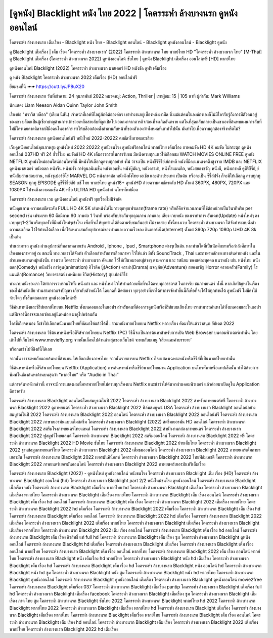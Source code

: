 [ดูหนัง] Blacklight หนัง ไทย 2022 | โคตรระห่ำ ล้างบางนรก ดูหนังออนไลน์
**************************************************************************************************
โคตรระห่ำ ล้างบางนรก เต็มเรื่อง - Blacklight หนัง ไทย - Blacklight ออนไลน์ - Blacklight ดูหนังออนไลน์ - Blacklight ดูหนัง

ดู Blacklight เต็มเรื่อง | เต็ม เรื่อง 'โคตรระห่ำ ล้างบางนรก' (2022) โคตรระห่ำ ล้างบางนรก ไทย พากย์ไทย HD "โคตรระห่ำ ล้างบางนรก ไทย"
[M-Thai] ดู Blacklight เต็มเรื่อง (โคตรระห่ำ ล้างบางนรก 2022) ดูหนังออนไลน์ ซับไทย | ดูหนัง Blacklight เต็มเรื่อง ออนไลน์ฟรี [HD] พากย์ไทย




ดูหนังออนไลน์ Blacklight (2022) โคตรระห่ำ ล้างบางนรก มาสเตอร์ HD หนังชัด ดูฟรี เต็มเรื่อง

ดู หนัง Blacklight โคตรระห่ำ ล้างบางนรก 2022 เต็มเรื่อง (HD) ออนไลน์ฟรี


ยี่ยมชมที่นี่ ➠➠ https://cutt.ly/JP8uX20




โคตรระห่ำ ล้างบางนรก
วันที่เข้าฉาย: 24 กุมภาพันธ์ 2022
หมวดหมู่: Action, Thriller | เรทผู้ชม: 15 | 105 นาที
ผู้กำกับ: Mark Williams


นักแสดง
Liam Neeson
Aidan Quinn
Taylor John Smith




เรื่องย่อ
"ทราวิส บล็อก" (เลียม นีสัน) เจ้าหน้าที่เอฟบีไอผู้ภักดีต่อองค์กร เขาทำงานอยู่เบื้องหลังเงามืด ซึ่งแม้แต่คนในองค์กรเองก็ไม่มีใครรับรู้ถึงการมีตัวตนอยู่ของเขา บล็อกเป็นผู้เชี่ยวชาญด้านการเข้าช่วยเหลือสายลับที่ถูกเปิดโปงออกมาจากภารกิจก่อนที่จะเกิดอันตราย แต่ในที่สุดกลับกลายเป็นเขาเองที่ค้นพบแผนการลับที่ไม่มีใครเคยคาดคิดจากฝีมือคนในองค์กร ทำให้บล็อกต้องตั้งคำถามกับหน้าที่ของตัวเองว่าทั้งหมดที่เขาทำไปนั้น มันทำไปเพื่อความถูกต้องจริงหรือไม่?



โคตรระห่ำ ล้างบางนรก ดูหนังออนไลน์ฟรี หนังใหม่ 2022-20222 คมชัดทั้งภาพและเสียง

เว็บดูหนังออนไลน์คุณภาพสูง ดูหนังใหม่ 2022 20222 ดูหนังชนโรง ดูหนังฟรีออนไลน์ พากย์ไทย เต็มเรื่อง ภาพคมชัด HD 4K คมชัด ไม่กระตุก ดูหนังออนไลน์ 037HD ฟรี 24
ชั่วชั่โมง คมชัดชั HD 4K เต็มอรรถรสในการรับชม มีหนังครบทุกแนวให้เลือกชม WATCH MOVIES ONLINE FREE ดูหนัง NETFLIX ดูหนังใหม่ออนไลน์ก่อนใครที่นี่ มีหนังให้เลือกดูครบทุกอย่าย่ งไม่
ว่าจะเป็น หนังซีรีซีรีย์เย์กาหลี หนังที่มีคะแนนเรตติ้งสูงจาก IMDB และ NETFLIX ดูหนังมาสเตอร์ หนังตลก หนังจีน หนังฝรั่ง การ์ตูนอนิเมชั่น หนังแอคชั่น หนังบู๊มันๆ, หนังดราม่า, หนังโรแมนติก,
หนังสยองขวัญ หนังผี, หนังเกาหลี ดูซีรี่ซีรี่ย์,ย์ หนังสืบสวนสอบสวน, หนังซุเปอร์ฮีโร่ MARVEL DC หนังภาคต่อ หนังดังทั้งไทย เอเชีย และต่างประเทศ เป็นต้น หรือจะเป็น ซีรี่ส์ฝรั่ง ก็จะมีให้เลือกดู
ครบทุกทุ SEASON ทุกทุ EPISODE ดูซีรี่ซีรี่ย์ซัย์ บซั ไทย พากษ์ไทย ดูหนัง18+ ดูหนังHD ด้วยความคมชัดระดับ HD ตั้งแต่ 360PX, 480PX, 720PX และ 1080PX ไปจนถึงความคมชัด 4K หรือ ULTRA HD
ดูหนังผ่าผ่ นโทรศัพท์มือถ


โคตรระห่ำ ล้างบางนรก เวบ ดูหนังออนไลน์ ดูหนังฟรี ทุกเรื่องไม่มีจำกัด

หนังคุณภาพ ความคมชัดระดับ FULL HD 4K 5K เล่นหนังได้ไม่กระตุกทุกเฟรมเรท(frame rate) หรือก็คือจำนวนภาพที่ใช้ต่อหน่วยเป็นวินาทีหรือ per second เช่น เฟรมเรท 60 คือมีภาพ 60 ภาพต่อ 1 วินาที พร้อมรับประกันทุกคุณภาพ ภาพและ เสียง เวบหนัง ของเราทำการ อัพเดท(Update) หนังใหม่ๆ ลงเวบทุกๆ1-2วันหรือทุกครั้งที่มีหนังใหม่ๆเข้าโรง เพื่อที่จะให้ทุกท่านได้ติดตามรับชมกันอย่างไม่ขาดสาย ทั้งนี้ทางเวบ โคตรระห่ำ ล้างบางนรก ได้จัดทำระบบตั้งค่าความละเอียด ไว้ให้ท่านได้เลือก เพื่อให้เหมาะสมกับอุปการณ์ของท่านและความเร็วของ อินเตอร์เน็ต(Internet) ตั้งแต่ 360p 720p 1080p UHD 4K 8k เป็นต้น

ท่านสามารถ ดูหนัง ผ่านอุปกรณ์ที่หลากหลายเช่น Android , Iphone , Ipad , Smartphone ต่างๆเป็นต้น หากท่านใดที่เป็นนักศึกษาหรือกำลังศึกษาในเรื่องของภาษาอยู่ ณ ขณะนี้ ทางเวบเราได้จัดทำ ตัวเลือกสำหรับการเลือกภาษา ไว้ให้แล้ว มีทั้ง SoundTrack , Thai และภาษาหลักของทางต้นค่ายหนัง และในส่วนของหมวดหมู่หนังนั้น ทางเวบ โคตรระห่ำ ล้างบางนรก คัดแยก ไว้ให้เป็นหมวดหมู่ต่างๆ ตามความ และ รสนิยม ของแต่ละบุคคล แนวหนัง เช่น หนังไทย หนังตลก(Comedy) หนังฝรั่ง การ์ตูน(animation) อิโรติค บู๊(Action) ดราม่า(Drama) ผจญภัย(Adventure) สยองขวัญ Horror ครอบครัว(Family) โรแมนติก(Romance) วิทยาศาสตร์ เทพนิยาย ชีวิต(History) ซุปเปอร์ฮีโร่

ทางเวบหนังของเรา ได้ทำการรวบรวมไว้ทั้ง หนังเก่า และ หนังใหม่ ไว้ให้ท่านด้วยเพื่อที่จะได้ครบทุกอรรถรส ในการรับ ชมภาพยนตร์ ทั้งนี้ หากเกิดปัญหาในเรื่องของไฟล์หนังเสีย ท่านสามารถแจ้งปัญหา เกี่ยวกับตัวหนังได้ โดยกดที่ ติดต่อเรา ทุกๆอย่างที่เราได้ทำการจัดทำขึ้นนี้ก็เพื่อที่จะได้ให้ทุกท่านได้ ดูหนังฟรี ไม่มีค่าใช้จ่ายใดๆ ทั้งสิ้นตลอดการ ดูหนังออนไลน์ฟรี


วิธีค้นหาหนังและซีรีส์พากย์ไทยบน Netflix ทั้งบนคอมและในแอปฯ
สำหรับคนที่ต้องการดูหนังหรือซีรีส์แบบเสียงไทย เราสามารถค้นหาได้ทั้งบนคอมและในแอปฯ แต่ฟีเจอร์นี้อาจจะแอบซ่อนอยู่นิดหน่อย มาดูไปพร้อมกัน

ใครขี้เกียจหาเอง ก็เข้าไปเลือกหนังพากย์ไทยที่คัดมาให้แล้วได้ที่ : รวมหนังพากย์ไทยบน Netflix หลายเรื่อง คัดมาให้แล้วว่าสนุก อัปเดต 2022




โคตรระห่ำ ล้างบางนรก วิธีค้นหาหนังหรือซีรีส์พากย์ไทยบน Netflix (PC)
วิธีนี้จะเป็นการค้นหาสำหรับการเปิด Web Browser บนคอมพิวเตอร์เท่านั้น โดยเข้าไปที่เว็บไซต์ www.moviefly.org จากนั้นเลื่อนไปด้านล่างสุดของเว็บไซต์ จะพบกับบเมนู ‘เสียงและคำบรรยาย’

หรือกดเข้าไปที่ลิงก์นี้ได้เลย 

จากนั้น เราจะพบกับแถบค้นหาที่ด้านบน ให้เลือกเสียงภาษาไทย จากนั้นรายการบน Netflix ก็จะแสดงเฉพาะหนังหรือซีรีส์ที่เป็นพากย์ไทยเท่านั้น

วิธีค้นหาหนังหรือซีรีส์พากย์ไทยบน Netflix (Application)
การค้นหาหนังหรือซีรีย์พากย์ไทยผ่าน Application บนโทรศัพท์หรือแทปเล็ตนั้น ทำได้ด้วยการพิมพ์ในช่องค้นหาด้านบนสุดว่า “พากย์ไทย” หรือ “Audio in Thai”

แต่การค้นหาดังกล่าวนี้ อาจจะมีการแสดงผลเนื้อหาพากย์ไทยไม่ครบทุกเรื่องบน Netflix แนะนำว่าให้ค้นหาผ่านคอมพิวเตอร์ แล้วค่อยมาเปิดดูใน Application ดีกว่าครับ





โคตรระห่ำ ล้างบางนรก Blacklight ออนไลน์โดยสมบูรณ์ในปี 2022
โคตรระห่ำ ล้างบางนรก Blacklight 2022 สำหรับภาพยนตร์ฟรี
โคตรระห่ำ ล้างบางนรก Blacklight 2022 ดูภาพยนตร์
โคตรระห่ำ ล้างบางนรก Blacklight 2022 ฟิล์มสมบูรณ์ USA
โคตรระห่ำ ล้างบางนรก Blacklight ออนไลน์อย่างสมบูรณ์ในปี 2022
โคตรระห่ำ ล้างบางนรก Blacklight 2022 ออนไลน์
โคตรระห่ำ ล้างบางนรก Blacklight 2022 ออนไลน์ฟรี
โคตรระห่ำ ล้างบางนรก Blacklight 2022 ภาษาเยอรมันแบบเต็มสตรีม
โคตรระห่ำ ล้างบางนรก Blacklight (2022) สตรีมเยอรมัน HD ออนไลน์
โคตรระห่ำ ล้างบางนรก Blacklight 2022 สตรีมโรงภาพยนตร์ไทยแลนด์
โคตรระห่ำ ล้างบางนรก Blacklight 2022 สํานักงานกล่องภาพยนตร์
โคตรระห่ำ ล้างบางนรก Blacklight 2022 ฟูลมูฟวี่ไทยแลนด์
โคตรระห่ำ ล้างบางนรก Blacklight 2022 สตรีมออนไลน์
โคตรระห่ำ ล้างบางนรก Blacklight 2022 ฟรี
โคตรระห่ำ ล้างบางนรก Blacklight 2022 HD Movie ซับไทย
โคตรระห่ำ ล้างบางนรก Blacklight 2022 ย้ายเต็มไทย
โคตรระห่ำ ล้างบางนรก Blacklight 2022 ฐานข้อมูลภาพยนตร์ไทย
โคตรระห่ำ ล้างบางนรก Blacklight 2022 เต็มชมออนไลน์
โคตรระห่ำ ล้างบางนรก Blacklight 2022 ภาพยนตร์เต็มภาษาเยอรมัน
โคตรระห่ำ ล้างบางนรก Blacklight 2022 เยอรมันคิน็อกซ์
โคตรระห่ำ ล้างบางนรก Blacklight 2022 ไทยฟิล์มเอชดี
โคตรระห่ำ ล้างบางนรก Blacklight 2022 ภาพยนตร์เยอรมันออนไลน์
โคตรระห่ำ ล้างบางนรก Blacklight 2022 ภาพยนตร์เยอรมันฟรีเต็มเรื่อง

โคตรระห่ำ ล้างบางนรก Blacklight (2022) - ดูหนังใหม่ ดูหนังออนไลน์ หนังชนโรง
โคตรระห่ำ ล้างบางนรก Blacklight เต็ม เรื่อง (HD)
โคตรระห่ำ ล้างบางนรก Blacklight ออนไลน์ (hd)
โคตรระห่ำ ล้างบางนรก Blacklight part 2/2 หนังใหม่ชนโรง ดูหนังออนไลน์
โคตรระห่ำ ล้างบางนรก Blacklight เนื้อเรื่อง หนัง
โคตรระห่ำ ล้างบางนรก Blacklight เต็มเรื่อง พากย์ไทย hd
โคตรระห่ำ ล้างบางนรก Blacklight เต็มเรื่อง
โคตรระห่ำ ล้างบางนรก Blacklight เต็มเรื่อง พากย์ไทย
โคตรระห่ำ ล้างบางนรก Blacklight เต็มเรื่อง พากย์ไทย
โคตรระห่ำ ล้างบางนรก Blacklight เต็ม เรื่อง ออนไลน์
โคตรระห่ำ ล้างบางนรก Blacklight เต็ม เรื่อง hd ออนไลน์
โคตรระห่ำ ล้างบางนรก Blacklight เต็ม เรื่อง
โคตรระห่ำ ล้างบางนรก Blacklight 2022 เต็มเรื่อง พากย์ไทย
โคตรระห่ำ ล้างบางนรก Blacklight 2022 hd เต็มเรื่อง
โคตรระห่ำ ล้างบางนรก Blacklight 2022 เต็มเรื่อง
โคตรระห่ำ ล้างบางนรก Blacklight เต็ม เรื่อง hd
โคตรระห่ำ ล้างบางนรก Blacklight เต็มเรื่อง ออนไลน์
โคตรระห่ำ ล้างบางนรก Blacklight 2022 hd เต็มเรื่อง
โคตรระห่ำ ล้างบางนรก Blacklight 2022 เต็มเรื่อง
โคตรระห่ำ ล้างบางนรก Blacklight 2022 เต็มเรื่อง พากย์ไทย
โคตรระห่ำ ล้างบางนรก Blacklight เต็มเรื่อง
โคตรระห่ำ ล้างบางนรก Blacklight เต็มเรื่อง พากย์ไทย
โคตรระห่ำ ล้างบางนรก Blacklight 2022 เต็ม เรื่อง ออนไลน์
โคตรระห่ำ ล้างบางนรก Blacklight เต็ม เรื่อง hd ออนไลน์
โคตรระห่ำ ล้างบางนรก Blacklight เต็ม เรื่อง ลิขสิทธิ์ แท้ full hd
โคตรระห่ำ ล้างบางนรก Blacklight เต็ม เรื่อง ซูม
โคตรระห่ำ ล้างบางนรก Blacklight ดูหนังออนไลน์
โคตรระห่ำ ล้างบางนรก Blacklight hd เต็มเรื่อง
โคตรระห่ำ ล้างบางนรก Blacklight เต็มเรื่อง
โคตรระห่ำ ล้างบางนรก Blacklight เต็ม เรื่อง ออนไลน์ พากย์ไทย
โคตรระห่ำ ล้างบางนรก Blacklight เต็ม เรื่อง ออนไลน์ พากย์ไทย
โคตรระห่ำ ล้างบางนรก Blacklight 2022 เต็ม เรื่อง ออนไลน์ พากย์ไทย
โคตรระห่ำ ล้างบางนรก Blacklight หนัง เต็มเรื่อง hd พากย์ไทย
โคตรระห่ำ ล้างบางนรก Blacklight หนัง hd เต็มเรื่อง
โคตรระห่ำ ล้างบางนรก Blacklight เต็ม เรื่อง hd
โคตรระห่ำ ล้างบางนรก Blacklight เต็ม เรื่อง hd
โคตรระห่ำ ล้างบางนรก Blacklight หนัง ออนไลน์ hd
โคตรระห่ำ ล้างบางนรก Blacklight หนัง hd ซูม
โคตรระห่ำ ล้างบางนรก Blacklight หนัง ซูม
โคตรระห่ำ ล้างบางนรก Blacklight หนัง hd พากย์ไทย
โคตรระห่ำ ล้างบางนรก Blacklight ดูหนังออนไลน์
โคตรระห่ำ ล้างบางนรก Blacklight ดูหนังออนไลน์ เต็มเรื่อง
โคตรระห่ำ ล้างบางนรก Blacklight ดูหนังออนไลน์ movie2free
โคตรระห่ำ ล้างบางนรก Blacklight เต็มเรื่อง 037
โคตรระห่ำ ล้างบางนรก Blacklight เต็มเรื่อง pantip
โคตรระห่ำ ล้างบางนรก Blacklight เต็มเรื่อง full hd
โคตรระห่ำ ล้างบางนรก Blacklight เต็มเรื่อง facebook
โคตรระห่ำ ล้างบางนรก Blacklight เต็มเรื่อง ซูม
โคตรระห่ำ ล้างบางนรก Blacklight เต็ม เรื่อง ภาค ไทย ซูม
โคตรระห่ำ ล้างบางนรก Blacklight ซับไทย 2022
โคตรระห่ำ ล้างบางนรก Blacklight พากย์ไทย hd 2022
โคตรระห่ำ ล้างบางนรก Blacklight พากย์ไทย 2022
โคตรระห่ำ ล้างบางนรก Blacklight เต็มเรื่อง พากย์ไทย hd
โคตรระห่ำ ล้างบางนรก Blacklight เต็มเรื่อง
โคตรระห่ำ ล้างบางนรก Blacklight เต็มเรื่อง พากย์ไทย
โคตรระห่ำ ล้างบางนรก Blacklight เต็มเรื่อง พากย์ไทย
โคตรระห่ำ ล้างบางนรก Blacklight เต็ม เรื่อง ออนไลน์
โคตรระห่ำ ล้างบางนรก Blacklight เต็ม เรื่อง hd ออนไลน์
โคตรระห่ำ ล้างบางนรก Blacklight เต็ม เรื่อง
โคตรระห่ำ ล้างบางนรก Blacklight 2022 เต็มเรื่อง พากย์ไทย
โคตรระห่ำ ล้างบางนรก Blacklight 2022 hd เต็มเรื่อง
